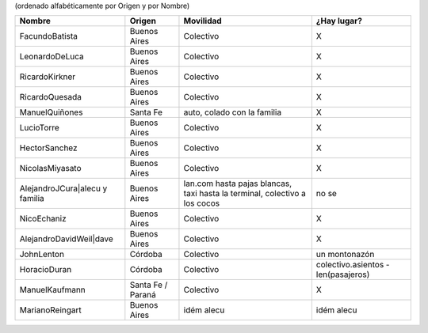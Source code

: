 .. title: Grupos para ir a PyCamp


(ordenado alfabéticamente por Origen y por Nombre)

.. csv-table::
    :header: Nombre,Origen,Movilidad,¿Hay lugar?

    FacundoBatista,Buenos Aires,Colectivo,X
    LeonardoDeLuca,Buenos Aires,Colectivo,X
    RicardoKirkner,Buenos Aires,Colectivo,X
    RicardoQuesada,Buenos Aires,Colectivo,X
    ManuelQuiñones,Santa Fe,"auto, colado con la familia",X
    LucioTorre,Buenos Aires,Colectivo,X
    HectorSanchez,Buenos Aires,Colectivo,X
    NicolasMiyasato,Buenos Aires,Colectivo,X
    AlejandroJCura|alecu y familia,Buenos Aires,"lan.com hasta pajas blancas, taxi hasta la terminal, colectivo a los cocos",no se
    NicoEchaniz,Buenos Aires,Colectivo,X
    AlejandroDavidWeil|dave,Buenos Aires,Colectivo,X
    JohnLenton,Córdoba,Colectivo,un montonazón
    HoracioDuran,Córdoba,Colectivo,colectivo.asientos - len(pasajeros)
    ManuelKaufmann,Santa Fe / Paraná,Colectivo,X
    MarianoReingart,Buenos Aires,idém alecu,idém alecu


.. ############################################################################

.. _alecu: AlejandroJCura

.. _dave: AlejandroDavidWeil

